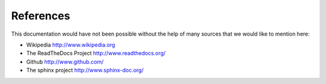 **********
References
**********
.. auth-status-writing/none

This documentation would have not been possible without the help of many sources that we would like to mention here:

* Wikipedia http://www.wikipedia.org

* The ReadTheDocs Project http://www.readthedocs.org/

* Github http://www.github.com/

* The sphinx project http://www.sphinx-doc.org/
